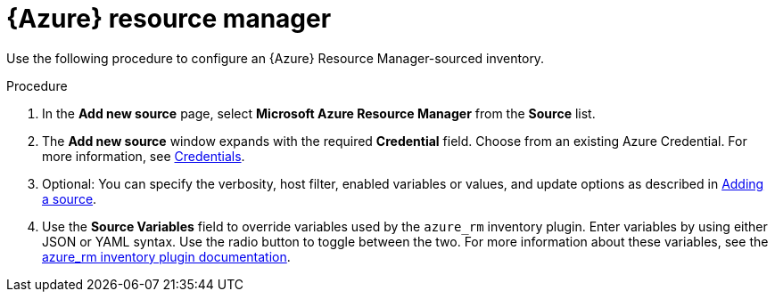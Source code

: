 [id="proc-controller-azure-resource-manager"]

= {Azure} resource manager

Use the following procedure to configure an {Azure} Resource Manager-sourced inventory.

.Procedure
//[ddacosta] Rewrote this according to style for drop-down lists; see Usage and highlighting for interface elements in the IBM Style Guide
. In the *Add new source* page, select *Microsoft Azure Resource Manager* from the *Source* list.
. The *Add new source* window expands with the required *Credential* field.
Choose from an existing Azure Credential.
For more information, see xref:controller-credentials[Credentials].

. Optional: You can specify the verbosity, host filter, enabled variables or values, and update options as described in xref:proc-controller-add-source[Adding a source].
. Use the *Source Variables* field to override variables used by the `azure_rm` inventory plugin.
Enter variables by using either JSON or YAML syntax.
Use the radio button to toggle between the two.
For more information about these variables, see the
link:https://console.redhat.com/ansible/automation-hub/repo/published/azure/azcollection/content/inventory/azure_rm[azure_rm inventory plugin documentation].
//+
//image:inventories-create-source-azurerm-example.png[Inventories- create source - Azure RM example]
